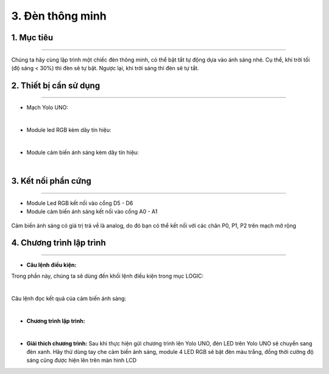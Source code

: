 3. Đèn thông minh
======

1. Mục tiêu
-----
--------

Chúng ta hãy cùng lập trình một chiếc đèn thông minh, có thể bật tắt tự động dựa vào ánh sáng nhé. Cụ thể, khi trời tối (độ sáng < 30%) thì đèn sẽ tự bật. Ngược lại, khi trời sáng thì đèn sẽ tự tắt.

2. Thiết bị cần sử dụng
---------
----------

- Mạch Yolo UNO:

..  image:: images/yolo_uno.png
    :scale: 60%
    :align: center 
|

- Module led RGB kèm dây tín hiệu: 

..  image:: images/tiny_rgb.png
    :scale: 90%
    :align: center 
|

- Module cảm biến ánh sáng kèm dây tín hiệu:

..  image:: images/cb_anh_sang.png
    :scale: 90%
    :align: center 
|

3. Kết nối phần cứng
-------
--------

- Module Led RGB kết nối vào cổng D5 - D6

- Module cảm biến ánh sáng kết nối vào cổng A0 - A1

..  figure:: images/den_thong_minh_1.png
    :scale: 100%
    :align: center 

    Cảm biến ánh sáng có giá trị trả về là analog, do đó bạn có thể kết nối với các chân P0, P1, P2 trên mạch mở rộng


4. Chương trình lập trình
------
------

- **Câu lệnh điều kiện:**

Trong phần này, chúng ta sẽ dùng đến khối lệnh điều kiện trong mục LOGIC:

..  image:: images/den_thong_minh_2.png
    :scale: 90%
    :align: center 
|
    
Câu lệnh đọc kết quả của cảm biến ánh sáng: 

..  image:: images/den_thong_minh_3.png
    :scale: 80%
    :align: center    
|

- **Chương trình lập trình:**

..  image:: images/den_thong_minh_4.png
    :scale: 90%
    :align: center 
|

- **Giải thích chương trình:**  Sau khi thực hiện gửi chương trình lên Yolo UNO, đèn LED trên Yolo UNO sẽ chuyển sang đèn xanh. Hãy thử dùng tay che cảm biến ánh sáng, module 4 LED RGB sẽ bật đèn màu trắng, đồng thời cường độ sáng cũng được hiện lên trên màn hình LCD
